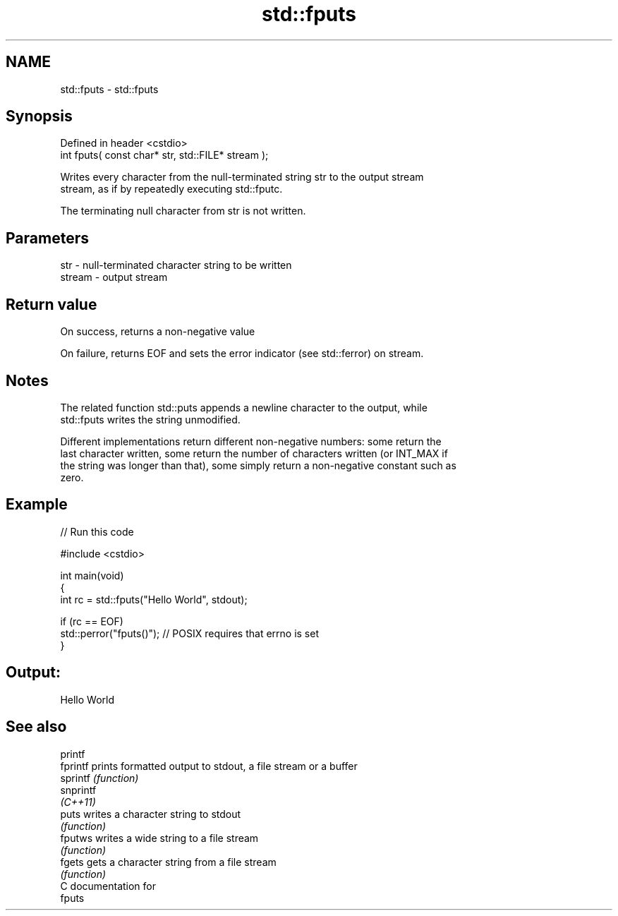 .TH std::fputs 3 "2018.03.28" "http://cppreference.com" "C++ Standard Libary"
.SH NAME
std::fputs \- std::fputs

.SH Synopsis
   Defined in header <cstdio>
   int fputs( const char* str, std::FILE* stream );

   Writes every character from the null-terminated string str to the output stream
   stream, as if by repeatedly executing std::fputc.

   The terminating null character from str is not written.

.SH Parameters

   str    - null-terminated character string to be written
   stream - output stream

.SH Return value

   On success, returns a non-negative value

   On failure, returns EOF and sets the error indicator (see std::ferror) on stream.

.SH Notes

   The related function std::puts appends a newline character to the output, while
   std::fputs writes the string unmodified.

   Different implementations return different non-negative numbers: some return the
   last character written, some return the number of characters written (or INT_MAX if
   the string was longer than that), some simply return a non-negative constant such as
   zero.

.SH Example

   
// Run this code

 #include <cstdio>
  
 int main(void)
 {
     int rc = std::fputs("Hello World", stdout);
  
     if (rc == EOF)
        std::perror("fputs()"); // POSIX requires that errno is set
 }

.SH Output:

 Hello World

.SH See also

   printf
   fprintf  prints formatted output to stdout, a file stream or a buffer
   sprintf  \fI(function)\fP 
   snprintf
   \fI(C++11)\fP
   puts     writes a character string to stdout
            \fI(function)\fP 
   fputws   writes a wide string to a file stream
            \fI(function)\fP 
   fgets    gets a character string from a file stream
            \fI(function)\fP 
   C documentation for
   fputs
